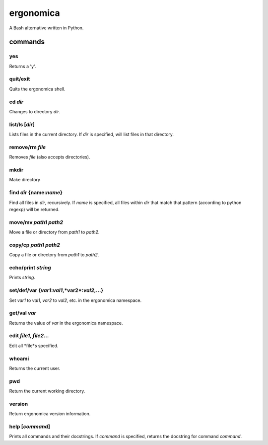 ==========
ergonomica
==========
A Bash alternative written in Python.

|homebrew| |license| |cissues| |codeclimate|

commands
========

yes
---

Returns a 'y'.

quit/exit
---------

Quits the ergonomica shell.

cd *dir*
--------

Changes to directory *dir*.


list/ls [*dir*]
---------------

Lists files in the current directory. If *dir* is specified, will list files in that directory.

remove/rm *file*
----------------

Removes *file* (also accepts directories).

mkdir
-----

Make directory

find *dir* {name:*name*}
------------------------

Find all files in *dir*, recursively. If *name* is specified, all files within *dir* that match that pattern (according to python regexp) will be returned.


move/mv *path1* *path2*
-----------------------

Move a file or directory from *path1* to *path2*.

copy/cp *path1* *path2*
-----------------------

Copy a file or directory from *path1* to *path2*.

echo/print *string*
-------------------

Prints *string*.

set/def/var {*var1*:*val1*,*var2*:*val2*,...}
---------------------------------------------

Set *var1* to *val1*, *var2* to *val2*, etc. in the ergonomica namespace.


get/val *var*
-------------

Returns the value of *var* in the ergonomica namespace.


edit *file1*, *file2*...
------------------------

Edit all *file*s specified.


whoami
------

Returns the current user.


pwd
---

Return the current working directory.

version
-------

Return ergonomica version information.

help [*command*]
----------------

Prints all commands and their docstrings. If *command* is specified, returns the docstring for command *command*.



.. |homebrew| image:: https://img.shields.io/badge/homebrew-1.0.0a1-orange.svg?style=flat-square

.. |license| image:: https://img.shields.io/github/license/ergonomica/ergonomica.svg?style=flat-square

.. |cissues| image:: https://img.shields.io/github/issues-closed/ergonomica/ergonomica.svg?style=flat-square

.. |codeclimate| image:: https://codeclimate.com/github/ergonomica/ergonomica/badges/gpa.svg?style=flat-square
   :target: https://codeclimate.com/github/ergonomica/ergonomica
   :alt: Code Climate
 
